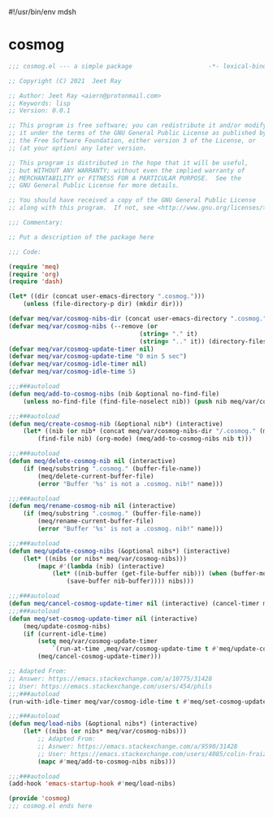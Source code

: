 #!/usr/bin/env mdsh
#+property: header-args -n -r -l "[{(<%s>)}]" :tangle-mode (identity 0444) :noweb yes :mkdirp yes
#+startup: show3levels

* cosmog

#+begin_src emacs-lisp :tangle cosmog.el
;;; cosmog.el --- a simple package                     -*- lexical-binding: t; -*-

;; Copyright (C) 2021  Jeet Ray

;; Author: Jeet Ray <aiern@protonmail.com>
;; Keywords: lisp
;; Version: 0.0.1

;; This program is free software; you can redistribute it and/or modify
;; it under the terms of the GNU General Public License as published by
;; the Free Software Foundation, either version 3 of the License, or
;; (at your option) any later version.

;; This program is distributed in the hope that it will be useful,
;; but WITHOUT ANY WARRANTY; without even the implied warranty of
;; MERCHANTABILITY or FITNESS FOR A PARTICULAR PURPOSE.  See the
;; GNU General Public License for more details.

;; You should have received a copy of the GNU General Public License
;; along with this program.  If not, see <http://www.gnu.org/licenses/>.

;;; Commentary:

;; Put a description of the package here

;;; Code:

(require 'meq)
(require 'org)
(require 'dash)

(let* ((dir (concat user-emacs-directory ".cosmog.")))
    (unless (file-directory-p dir) (mkdir dir)))

(defvar meq/var/cosmog-nibs-dir (concat user-emacs-directory ".cosmog."))
(defvar meq/var/cosmog-nibs (--remove (or
                                    (string= "." it)
                                    (string= ".." it)) (directory-files meq/var/cosmog-nibs-dir)))
(defvar meq/var/cosmog-update-timer nil)
(defvar meq/var/cosmog-update-time "0 min 5 sec")
(defvar meq/var/cosmog-idle-timer nil)
(defvar meq/var/cosmog-idle-time 5)

;;;###autoload
(defun meq/add-to-cosmog-nibs (nib &optional no-find-file)
    (unless no-find-file (find-file-noselect nib)) (push nib meq/var/cosmog-nibs))

;;;###autoload
(defun meq/create-cosmog-nib (&optional nib*) (interactive)
    (let* ((nib (or nib* (concat meq/var/cosmog-nibs-dir "/.cosmog." (meq/timestamp) "."))))
        (find-file nib) (org-mode) (meq/add-to-cosmog-nibs nib t)))

;;;###autoload
(defun meq/delete-cosmog-nib nil (interactive)
    (if (meq/substring ".cosmog." (buffer-file-name))
        (meq/delete-current-buffer-file)
        (error "Buffer '%s' is not a .cosmog. nib!" name)))

;;;###autoload
(defun meq/rename-cosmog-nib nil (interactive)
    (if (meq/substring ".cosmog." (buffer-file-name))
        (meq/rename-current-buffer-file)
        (error "Buffer '%s' is not a .cosmog. nib!" name)))

;;;###autoload
(defun meq/update-cosmog-nibs (&optional nibs*) (interactive)
    (let* ((nibs (or nibs* meq/var/cosmog-nibs)))
        (mapc #'(lambda (nib) (interactive)
            (let* ((nib-buffer (get-file-buffer nib))) (when (buffer-modified-p nib-buffer)
                (save-buffer nib-buffer)))) nibs)))

;;;###autoload
(defun meq/cancel-cosmog-update-timer nil (interactive) (cancel-timer meq/var/cosmog-update-timer))
;;;###autoload
(defun meq/set-cosmog-update-timer nil (interactive)
    (meq/update-cosmog-nibs)
    (if (current-idle-time)
        (setq meq/var/cosmog-update-timer
            `(run-at-time ,meq/var/cosmog-update-time t #'meq/update-cosmog-nibs))
        (meq/cancel-cosmog-update-timer)))

;; Adapted From:
;; Answer: https://emacs.stackexchange.com/a/10775/31428
;; User: https://emacs.stackexchange.com/users/454/phils
;;;###autoload
(run-with-idle-timer meq/var/cosmog-idle-time t #'meq/set-cosmog-update-timer)

;;;###autoload
(defun meq/load-nibs (&optional nibs*) (interactive)
    (let* ((nibs (or nibs* meq/var/cosmog-nibs)))
        ;; Adapted From:
        ;; Asnwer: https://emacs.stackexchange.com/a/9590/31428
        ;; User: https://emacs.stackexchange.com/users/4085/colin-fraizer
        (mapc #'meq/add-to-cosmog-nibs nibs)))

;;;###autoload
(add-hook 'emacs-startup-hook #'meq/load-nibs)

(provide 'cosmog)
;;; cosmog.el ends here
#+end_src
